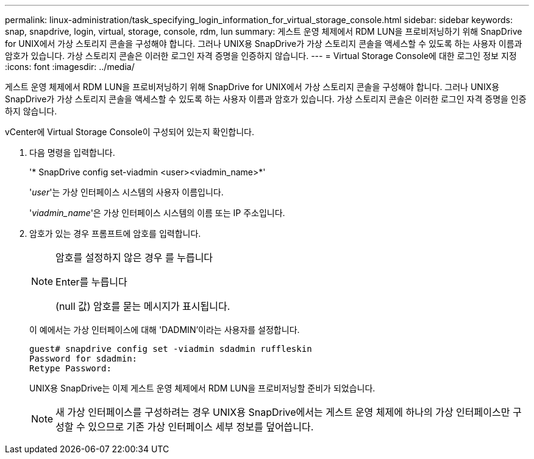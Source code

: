 ---
permalink: linux-administration/task_specifying_login_information_for_virtual_storage_console.html 
sidebar: sidebar 
keywords: snap, snapdrive, login, virtual, storage, console, rdm, lun 
summary: 게스트 운영 체제에서 RDM LUN을 프로비저닝하기 위해 SnapDrive for UNIX에서 가상 스토리지 콘솔을 구성해야 합니다. 그러나 UNIX용 SnapDrive가 가상 스토리지 콘솔을 액세스할 수 있도록 하는 사용자 이름과 암호가 있습니다. 가상 스토리지 콘솔은 이러한 로그인 자격 증명을 인증하지 않습니다. 
---
= Virtual Storage Console에 대한 로그인 정보 지정
:icons: font
:imagesdir: ../media/


[role="lead"]
게스트 운영 체제에서 RDM LUN을 프로비저닝하기 위해 SnapDrive for UNIX에서 가상 스토리지 콘솔을 구성해야 합니다. 그러나 UNIX용 SnapDrive가 가상 스토리지 콘솔을 액세스할 수 있도록 하는 사용자 이름과 암호가 있습니다. 가상 스토리지 콘솔은 이러한 로그인 자격 증명을 인증하지 않습니다.

vCenter에 Virtual Storage Console이 구성되어 있는지 확인합니다.

. 다음 명령을 입력합니다.
+
'* SnapDrive config set-viadmin <user><viadmin_name>*'

+
'_user_'는 가상 인터페이스 시스템의 사용자 이름입니다.

+
'_viadmin_name_'은 가상 인터페이스 시스템의 이름 또는 IP 주소입니다.

. 암호가 있는 경우 프롬프트에 암호를 입력합니다.
+
[NOTE]
====
암호를 설정하지 않은 경우 를 누릅니다

Enter를 누릅니다

(null 값) 암호를 묻는 메시지가 표시됩니다.

====
+
이 예에서는 가상 인터페이스에 대해 'DADMIN'이라는 사용자를 설정합니다.

+
[listing]
----
guest# snapdrive config set -viadmin sdadmin ruffleskin
Password for sdadmin:
Retype Password:
----
+
UNIX용 SnapDrive는 이제 게스트 운영 체제에서 RDM LUN을 프로비저닝할 준비가 되었습니다.

+

NOTE: 새 가상 인터페이스를 구성하려는 경우 UNIX용 SnapDrive에서는 게스트 운영 체제에 하나의 가상 인터페이스만 구성할 수 있으므로 기존 가상 인터페이스 세부 정보를 덮어씁니다.


